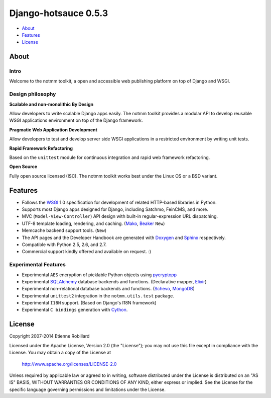 =======================
 Django-hotsauce 0.5.3
=======================

- About_
- Features_
- License_

About
=======

Intro
-----

Welcome to the notmm toolkit, a open and accessible web
publishing platform on top of Django and WSGI.

Design philosophy
-----------------

**Scalable and non-monolithic By Design**

Allow developers to write scalable Django apps easily. The notmm toolkit
provides a modular API to develop reusable WSGI applications 
environment on top of the Django framework.

.. Also backward compatible with legacy Django apps (0.96.3) and Django (1.3).

**Pragmatic Web Application Development**

Allow developers to test and develop server side WSGI applications in 
a restricted environment by writing unit tests.

**Rapid Framework Refactoring**

Based on the ``unittest`` module for continuous integration and
rapid web framework refactoring. 

**Open Source**

Fully open source licensed (ISC). The notmm toolkit works best
under the Linux OS or a BSD variant. 

Features
========

- Follows the `WSGI`_ 1.0 specification for development of related HTTP-based libraries in Python.
- Supports most Django apps designed for Django, including Satchmo, FeinCMS, and more.
- MVC (``Model-View-Controller``) API design with built-in regular-expression URL dispatching.
- UTF-8 template loading, rendering, and caching. (`Mako`_, `Beaker`_ ``New``)
- Memcache backend support tools. (``New``)
- The API pages and the Developer Handbook are generated with `Doxygen`_ and `Sphinx`_ respectively. 
- Compatible with Python 2.5, 2.6, and 2.7. 
- Commercial support kindly offered and available on request. :)

Experimental Features
---------------------

- Experimental ``AES`` encryption of picklable Python objects using `pycryptopp`_
- Experimental `SQLAlchemy`_ database backends and functions. (Declarative mapper, `Elixir`_)
- Experimental non-relational database backends and functions. (`Schevo`_, `MongoDB`_)
- Experimental ``unittest2`` integration in the ``notmm.utils.test`` package. 
- Experimental ``I18N`` support. (Based on Django's I18N framework) 
- Experimental ``C bindings`` generation with `Cython`_. 

License
=======
Copyright 2007-2014 Etienne Robillard

Licensed under the Apache License, Version 2.0 (the "License");
you may not use this file except in compliance with the License.
You may obtain a copy of the License at

    http://www.apache.org/licenses/LICENSE-2.0

Unless required by applicable law or agreed to in writing, software
distributed under the License is distributed on an "AS IS" BASIS,
WITHOUT WARRANTIES OR CONDITIONS OF ANY KIND, either express or implied.
See the License for the specific language governing permissions and
limitations under the License.

.. _WSGI: http://www.python.org/dev/peps/pep-0333/
.. _FastCGI: http://www.fastcgi.com/
.. _SQLAlchemy: http://www.sqlalchemy.org/
.. _Mako: http://www.makotemplates.org/
.. _Doxygen: http://www.stack.nl/~dimitri/doxygen/ 
.. _Elixir: http://elixir.ematia.de/trac/wiki/
.. _API pages: http://gthc.org/projects/notmm/refapi/
.. _Beaker: http://beaker.groovie.org/
.. _pycryptopp: http://allmydata.org/trac/pycryptopp/
.. _pickle: http://docs.python.org/library/pickle.html
.. _YAML: http://www.yaml.org/ 
.. _Schevo: http://www.schevo.org/
.. _MongoDB: http://www.mongodb.org/
.. _Cython: http://www.cython.org/
.. _Python: http://www.python.org/
.. _Django: http://www.djangoproject.org/
.. _DjangoBugfixes: https://gthc.org/wiki/DjangoBugfixes
.. _Sphinx: http://sphinx.pocoo.org/
.. _Developer Handbook: https://gthc.org/documentation/notmm/handbook/
